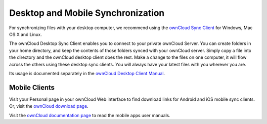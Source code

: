 ==================================
Desktop and Mobile Synchronization
==================================

For synchronizing files with your desktop computer, we recommend using the
`ownCloud Sync Client`_ for Windows, Mac OS X and Linux.

The ownCloud Desktop Sync Client enables you to connect to your private 
ownCloud Server.
You can create folders in your home directory, and keep the contents of those
folders synced with your ownCloud server. Simply copy a file into the directory
and the ownCloud desktop client does the rest. Make a change to the files on one
computer, it will flow across the others using these desktop sync clients. 
You will always
have your latest files with you wherever you are.

Its usage is documented separately in the `ownCloud Desktop Client Manual`_.

.. _ownCloud Sync Client: https://owncloud.org/sync-client/
.. _ownCloud Desktop Client Manual:  https://doc.owncloud.com/desktop/latest/

Mobile Clients
--------------

Visit your Personal page in your ownCloud Web interface to find download links 
for Android and iOS mobile sync clients. Or, visit the `ownCloud download page 
<https://owncloud.org/download/>`_.

Visit the `ownCloud documentation page <https://doc.owncloud.org/>`_ to read 
the mobile apps user manuals.
